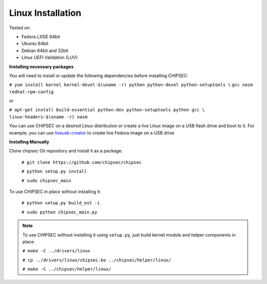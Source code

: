 
Linux Installation
===================
   
Tested on:

- Fedora LXDE 64bit
- Ubuntu 64bit
- Debian 64bit and 32bit
- Linux UEFI Validation (LUV)


**Installing necessary packages**

You will need to install or update the following dependencies before installing CHIPSEC:

``# yum install kernel kernel-devel-$(uname -r) python python-devel python-setuptools \``
``gcc nasm redhat-rpm-config`` 
    
or 
    
``# apt-get install build-essential python-dev python-setuptools python gcc \``
``linux-headers-$(uname -r) nasm``

You can use CHIPSEC on a desired Linux distribution or create a live Linux image on a USB flash drive and boot to it. For example, you can use `liveusb-creator <https://fedorahosted.org/liveusb-creator/>`_ to create live Fedora image on a USB drive

**Installing Manually**

Clone chipsec Git repository and install it as a package:

	``# git clone https://github.com/chipsec/chipsec``

	``# python setup.py install``

	``# sudo chipsec_main``

To use CHIPSEC *in place* without installing it:

	``# python setup.py build_ext -i``

	``# sudo python chipsec_main.py``

.. note:: To use CHIPSEC without installing it using ``setup.py``, just build kernel module and helper components in place:

	``# make -C ../drivers/linux``

	``# cp ../drivers/linux/chipsec.ko ../chipsec/helper/linux/``

	``# make -C ../chipsec/helper/linux/``
